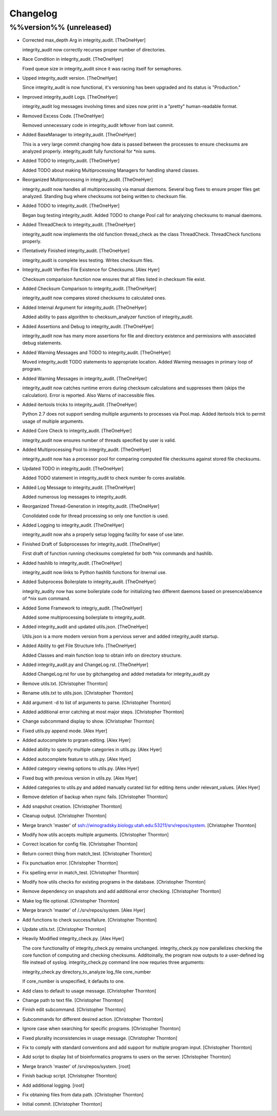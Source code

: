 Changelog
=========

%%version%% (unreleased)
------------------------

- Corrected max_depth Arg in integrity_audit. [TheOneHyer]

  integrity_audit now correctly recurses proper number
  of directories.

- Race Condition in integrity_audit. [TheOneHyer]

  Fixed queue size in integrity_audit since it was racing
  itself for semaphores.

- Upped integrity_audit version. [TheOneHyer]

  Since integrity_audit is now functional, it's versioning has
  been upgraded and its status is "Production."

- Improved integrity_audit Logs. [TheOneHyer]

  integrity_audit log messages involving times and sizes
  now print in a "pretty" human-readable format.

- Removed Excess Code. [TheOneHyer]

  Removed unnecessary code in integrity_audit leftover from
  last commit.

- Added BaseManager to integrity_audit. [TheOneHyer]

  This is a very large commit changing how data is passed
  between the processes to ensure checksums are
  analyzed properly. integrity_audit fully functional
  for *nix sums.

- Added TODO to integrity_audit. [TheOneHyer]

  Added TODO about making Multiprocessing Managers
  for handling shared classes.

- Reorganized Multiprocessing in integrity_audit. [TheOneHyer]

  integrity_audit now handles all multiprocessing via
  manual daemons. Several bug fixes to ensure
  proper files get analyzed. Standing bug where checksums
  not being written to checksum file.

- Added TODO to integrity_audit. [TheOneHyer]

  Began bug testing integrity_audit. Added TODO to change
  Pool call for analyzing checksums to manual daemons.

- Added ThreadCheck to integrity_audit. [TheOneHyer]

  integrity_audit now implements the old function thread_check
  as the class ThreadCheck. ThreadCheck functions properly.

- ITentatively Finished integrity_audit. [TheOneHyer]

  integrity_audit is complete less testing. Writes checksum files.

- Integrity_audit Verifies File Existence for Checksums. [Alex Hyer]

  Checksum comparision function now ensures that all files
  listed in checksum file exist.

- Added Checksum Comparison to integrity_audit. [TheOneHyer]

  integrity_audit now compares stored checksums to calculated
  ones.

- Added Internal Argument for integrity_audit. [TheOneHyer]

  Added ability to pass algorithm to checksum_analyzer
  function of integrity_audit.

- Added Assertions and Debug to integrity_audit. [TheOneHyer]

  integrity_audit now has many more assertions for file
  and directory existence and permissions with associated
  debug statements.

- Added Warning Messages and TODO to integrity_audit. [TheOneHyer]

  Moved integrity_audit TODO statements to appropriate
  location. Added Warning messages in primary loop of program.

- Added Warning Messages in integrity_audit. [TheOneHyer]

  integrity_audit now catches runtime errors during checksum
  calculations and suppresses them (skips the calculation).
  Error is reported. Also Warns of inaccessible files.

- Added itertools tricks to integrity_audit. [TheOneHyer]

  Python 2.7 does not support sending multiple
  arguments to processes via Pool.map. Added itertools
  trick to permit usage of multiple arguments.

- Added Core Check to integrity_audit. [TheOneHyer]

  integrity_audit now ensures number of threads specified
  by user is valid.

- Added Multiprocessing Pool to integrity_audit. [TheOneHyer]

  integrity_audit now has a processor pool for comparing
  computed file checksums against stored file checksums.

- Updated TODO in integrity_audit. [TheOneHyer]

  Added TODO statement in integrity_audit
  to check number fo cores available.

- Added Log Message to integrity_audit. [TheOneHyer]

  Added numerous log messages to integrity_audit.

- Reorganized Thread-Generation in integrity_audit. [TheOneHyer]

  Conolidated code for thread processing so only one
  function is used.

- Added Logging to integrity_audit. [TheOneHyer]

  integrity_audit now ahs a properly setup logging
  facility for ease of use later.

- Finished Draft of Subprocesses for integrity_audit. [TheOneHyer]

  First draft of function running checksums completed
  for both *nix commands and hashlib.

- Added hashlib to integrity_audit. [TheOneHyer]

  integrity_audit now links to Python
  hashlib functions for itnernal use.

- Added Subprocess Boilerplate to integrity_audit. [TheOneHyer]

  integrity_audity now has some boilerplate code
  for initializing two different daemons based on
  presence/absence of *nix sum command.

- Added Some Framework to integriy_audit. [TheOneHyer]

  Added some multiprocessing boilerplate
  to integrity_audit.

- Added integrity_audit and updated utils.json. [TheOneHyer]

  Utils.json is a more modern version from a
  pervious server and added integrity_audit startup.

- Added Ability to get File Structure Info. [TheOneHyer]

  Added Classes and main function loop to obtain
  info on directory structure.

- Added integrity_audit.py and ChangeLog.rst. [TheOneHyer]

  Added ChangeLog.rst for use by gitchangelog
  and added metadata for integrity_audit.py

- Remove utils.txt. [Christopher Thornton]

- Rename utils.txt to utils.json. [Christopher Thornton]

- Add argument -d to list of arguments to parse. [Christopher Thornton]

- Added additional error catching at most major steps. [Christopher
  Thornton]

- Change subcommand display to show. [Christopher Thornton]

- Fixed utils.py append mode. [Alex Hyer]

- Added autocomplete to prgram editing. [Alex Hyer]

- Added ability to specify multiple categories in utils.py. [Alex Hyer]

- Added autocomplete feature to utils.py. [Alex Hyer]

- Added category viewing options to utils.py. [Alex Hyer]

- Fixed bug with previous version in utils.py. [Alex Hyer]

- Added categories to utils.py and added manually curated list for
  editing items under relevant_values. [Alex Hyer]

- Remove deletion of backup when rsync fails. [Christopher Thornton]

- Add snapshot creation. [Christopher Thornton]

- Cleanup output. [Christopher Thornton]

- Merge branch 'master' of
  ssh://winogradsky.biology.utah.edu:53211/srv/repos/system.
  [Christopher Thornton]

- Modify how utils accepts multiple arguments. [Christopher Thornton]

- Correct location for config file. [Christopher Thornton]

- Return correct thing from match_test. [Christopher Thornton]

- Fix punctuation error. [Christopher Thornton]

- Fix spelling error in match_test. [Christopher Thornton]

- Modify how utils checks for existing programs in the database.
  [Christopher Thornton]

- Remove dependency on snapshots and add additional error checking.
  [Christopher Thornton]

- Make log file optional. [Christopher Thornton]

- Merge branch 'master' of /./srv/repos/system. [Alex Hyer]

- Add functions to check success/failure. [Christopher Thornton]

- Update utils.txt. [Christopher Thornton]

- Heavily Modified integrity_check.py. [Alex Hyer]

  The core functionality of integrity_check.py remains unchanged.
  integrity_check.py now parallelizes checking the core function
  of computing and checking checksums. Additoinally, the program
  now outputs to a user-defined log file instead of syslog.
  integrity_check.py command line now requries three arguments:

  integrity_check.py directory_to_analyze log_file core_number

  If core_number is unspecified, it defaults to one.

- Add class to default to usage message. [Christopher Thornton]

- Change path to text file. [Christopher Thornton]

- Finish edit subcommand. [Christopher Thornton]

- Subcommands for different desired action. [Christopher Thornton]

- Ignore case when searching for specific programs. [Christopher
  Thornton]

- Fixed plurality inconsistencies in usage message. [Christopher
  Thornton]

- Fix to comply with standard conventions and add support for multiple
  program input. [Christopher Thornton]

- Add script to display list of bioinformatics programs to users on the
  server. [Christopher Thornton]

- Merge branch 'master' of /srv/repos/system. [root]

- Finish backup script. [Christopher Thornton]

- Add additional logging. [root]

- Fix obtaining files from data path. [Christopher Thornton]

- Initial commit. [Christopher Thornton]



